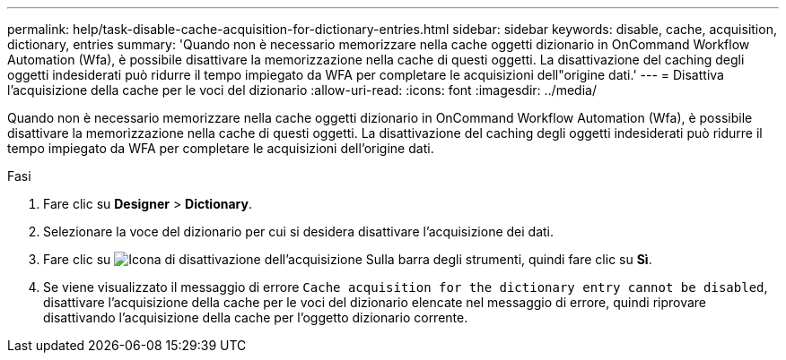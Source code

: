 ---
permalink: help/task-disable-cache-acquisition-for-dictionary-entries.html 
sidebar: sidebar 
keywords: disable, cache, acquisition, dictionary, entries 
summary: 'Quando non è necessario memorizzare nella cache oggetti dizionario in OnCommand Workflow Automation (Wfa), è possibile disattivare la memorizzazione nella cache di questi oggetti. La disattivazione del caching degli oggetti indesiderati può ridurre il tempo impiegato da WFA per completare le acquisizioni dell"origine dati.' 
---
= Disattiva l'acquisizione della cache per le voci del dizionario
:allow-uri-read: 
:icons: font
:imagesdir: ../media/


[role="lead"]
Quando non è necessario memorizzare nella cache oggetti dizionario in OnCommand Workflow Automation (Wfa), è possibile disattivare la memorizzazione nella cache di questi oggetti. La disattivazione del caching degli oggetti indesiderati può ridurre il tempo impiegato da WFA per completare le acquisizioni dell'origine dati.

.Fasi
. Fare clic su *Designer* > *Dictionary*.
. Selezionare la voce del dizionario per cui si desidera disattivare l'acquisizione dei dati.
. Fare clic su image:../media/disable_acquisition_wfa_icon.gif["Icona di disattivazione dell'acquisizione"] Sulla barra degli strumenti, quindi fare clic su *Sì*.
. Se viene visualizzato il messaggio di errore `Cache acquisition for the dictionary entry cannot be disabled`, disattivare l'acquisizione della cache per le voci del dizionario elencate nel messaggio di errore, quindi riprovare disattivando l'acquisizione della cache per l'oggetto dizionario corrente.

